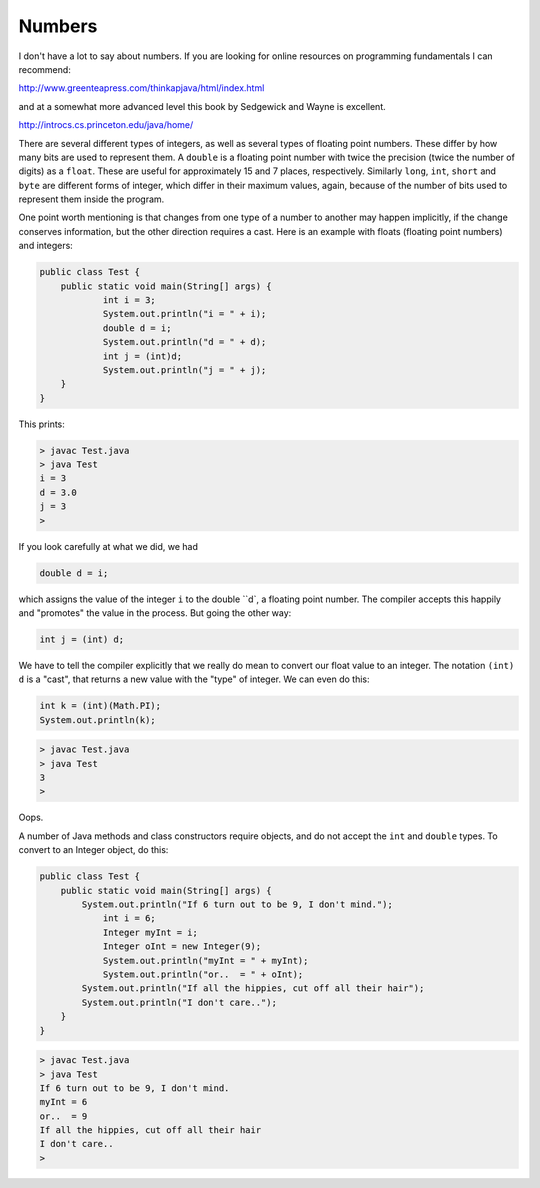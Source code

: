 .. _numbers:

#######
Numbers
#######

I don't have a lot to say about numbers.  If you are looking for online resources on programming fundamentals I can recommend:

http://www.greenteapress.com/thinkapjava/html/index.html

and at a somewhat more advanced level this book by Sedgewick and Wayne is excellent.

http://introcs.cs.princeton.edu/java/home/

There are several different types of integers, as well as several types of floating point numbers.  These differ by how many bits are used to represent them.  A ``double`` is a floating point number with twice the precision (twice the number of digits) as a ``float``.  These are useful for approximately 15 and 7 places, respectively.  Similarly ``long``, ``int``, ``short`` and ``byte`` are different forms of integer, which differ in their maximum values, again, because of the number of bits used to represent them inside the program.

One point worth mentioning is that changes from one type of a number to another may happen implicitly, if the change conserves information, but the other direction requires a cast.  Here is an example with floats (floating point numbers) and integers:

.. sourcecode:: java

    public class Test {
        public static void main(String[] args) {
        	int i = 3;
        	System.out.println("i = " + i);
        	double d = i;
        	System.out.println("d = " + d);
        	int j = (int)d;
        	System.out.println("j = " + j);
        }
    }

This prints:

.. sourcecode:: bash

    > javac Test.java 
    > java Test
    i = 3
    d = 3.0
    j = 3
    >

If you look carefully at what we did, we had

.. sourcecode:: java

    double d = i;
    
which assigns the value of the integer ``i`` to the double ``d`, a floating point number.  The compiler accepts this happily and "promotes" the value in the process.  But going the other way:

.. sourcecode:: java

    int j = (int) d;

We have to tell the compiler explicitly that we really do mean to convert our float value to an integer.  The notation ``(int) d`` is a "cast", that returns a new value with the "type" of integer.  We can even do this:

.. sourcecode:: java

    int k = (int)(Math.PI);
    System.out.println(k);

.. sourcecode:: bash

    > javac Test.java
    > java Test
    3
    > 

Oops.

A number of Java methods and class constructors require objects, and do not accept the ``int`` and ``double`` types.  To convert to an Integer object, do this:

.. sourcecode:: java

    public class Test {
        public static void main(String[] args) {
            System.out.println("If 6 turn out to be 9, I don't mind.");
        	int i = 6;
        	Integer myInt = i;
        	Integer oInt = new Integer(9);
        	System.out.println("myInt = " + myInt);
        	System.out.println("or..  = " + oInt);
            System.out.println("If all the hippies, cut off all their hair");
            System.out.println("I don't care..");
        }
    }

.. sourcecode:: bash

    > javac Test.java 
    > java Test
    If 6 turn out to be 9, I don't mind.
    myInt = 6
    or..  = 9
    If all the hippies, cut off all their hair
    I don't care..
    >
    

